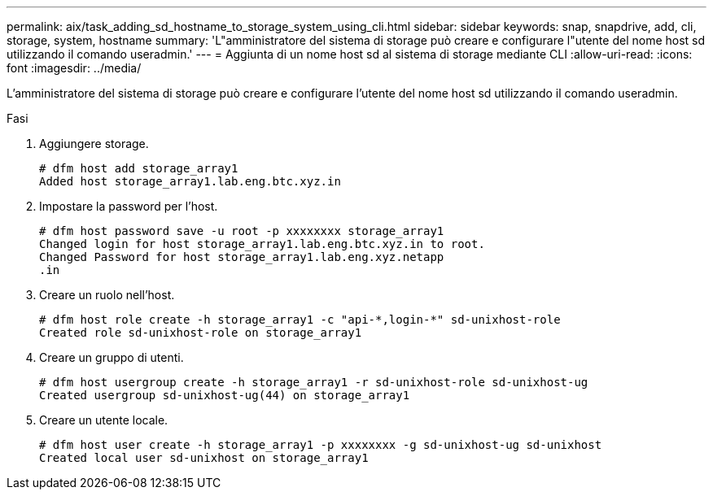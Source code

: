 ---
permalink: aix/task_adding_sd_hostname_to_storage_system_using_cli.html 
sidebar: sidebar 
keywords: snap, snapdrive, add, cli, storage, system, hostname 
summary: 'L"amministratore del sistema di storage può creare e configurare l"utente del nome host sd utilizzando il comando useradmin.' 
---
= Aggiunta di un nome host sd al sistema di storage mediante CLI
:allow-uri-read: 
:icons: font
:imagesdir: ../media/


[role="lead"]
L'amministratore del sistema di storage può creare e configurare l'utente del nome host sd utilizzando il comando useradmin.

.Fasi
. Aggiungere storage.
+
[listing]
----
# dfm host add storage_array1
Added host storage_array1.lab.eng.btc.xyz.in
----
. Impostare la password per l'host.
+
[listing]
----
# dfm host password save -u root -p xxxxxxxx storage_array1
Changed login for host storage_array1.lab.eng.btc.xyz.in to root.
Changed Password for host storage_array1.lab.eng.xyz.netapp
.in
----
. Creare un ruolo nell'host.
+
[listing]
----
# dfm host role create -h storage_array1 -c "api-*,login-*" sd-unixhost-role
Created role sd-unixhost-role on storage_array1
----
. Creare un gruppo di utenti.
+
[listing]
----
# dfm host usergroup create -h storage_array1 -r sd-unixhost-role sd-unixhost-ug
Created usergroup sd-unixhost-ug(44) on storage_array1
----
. Creare un utente locale.
+
[listing]
----
# dfm host user create -h storage_array1 -p xxxxxxxx -g sd-unixhost-ug sd-unixhost
Created local user sd-unixhost on storage_array1
----

